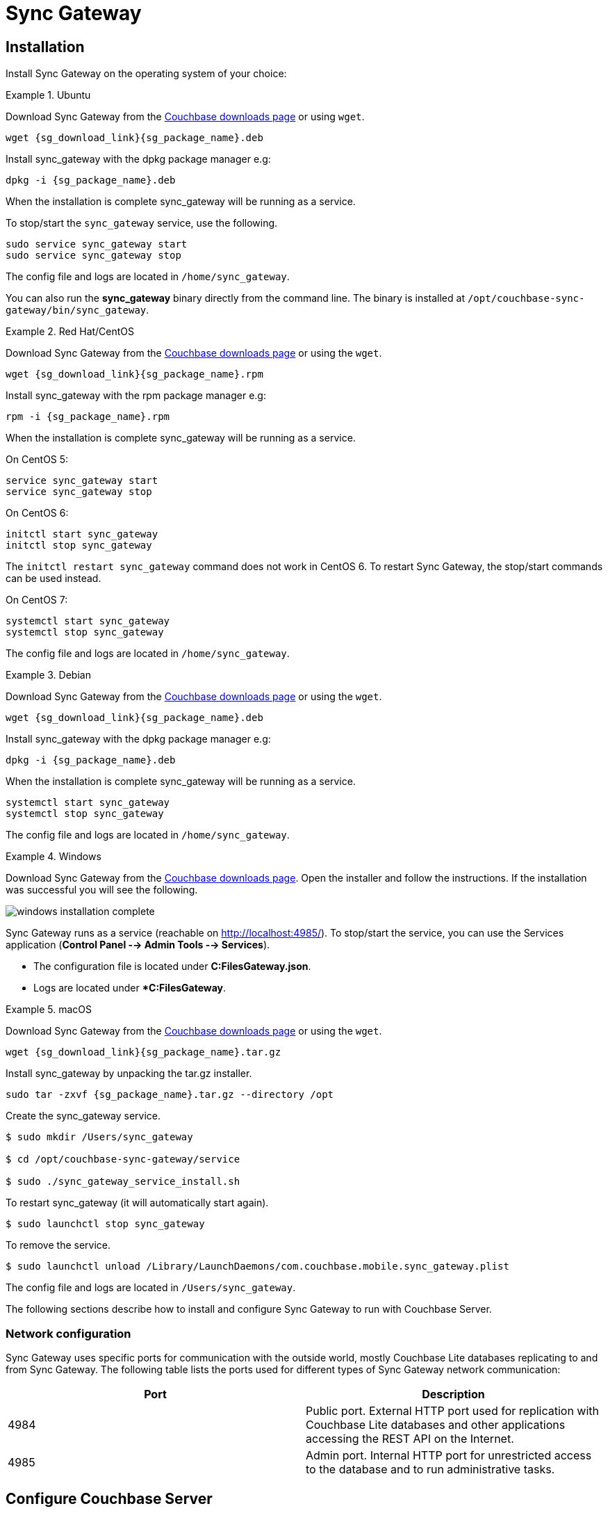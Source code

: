 = Sync Gateway

== Installation

Install Sync Gateway on the operating system of your choice: 

[.tabs]
=====
.Ubuntu
[.tab]
====
Download Sync Gateway from the http://www.couchbase.com/nosql-databases/downloads#couchbase-mobile[Couchbase downloads page] or using `wget`.

[source,bash,subs="attributes"]
----
wget {sg_download_link}{sg_package_name}.deb
----

Install sync_gateway with the dpkg package manager e.g:

[source,bash,subs="attributes"]
----
dpkg -i {sg_package_name}.deb
----

When the installation is complete sync_gateway will be running as a service.

To stop/start the `sync_gateway` service, use the following.

[source,bash]
----
sudo service sync_gateway start
sudo service sync_gateway stop
----

The config file and logs are located in `/home/sync_gateway`.

You can also run the *sync_gateway* binary directly from the command line. The binary is installed at `/opt/couchbase-sync-gateway/bin/sync_gateway`.
====
.Red Hat/CentOS
====
Download Sync Gateway from the http://www.couchbase.com/nosql-databases/downloads#couchbase-mobile[Couchbase downloads page] or using the `wget`.

[source,bash,subs="attributes"]
----
wget {sg_download_link}{sg_package_name}.rpm
----

Install sync_gateway with the rpm package manager e.g:

[source,bash,subs="attributes"]
----
rpm -i {sg_package_name}.rpm
----

When the installation is complete sync_gateway will be running as a service.

On CentOS 5:

[source,bash]
----
service sync_gateway start
service sync_gateway stop
----

On CentOS 6:

[source,bash]
----
initctl start sync_gateway
initctl stop sync_gateway
----

The `initctl restart sync_gateway` command does not work in CentOS 6.
To restart Sync Gateway, the stop/start commands can be used instead.

On CentOS 7:

[source,bash]
----
systemctl start sync_gateway
systemctl stop sync_gateway
----

The config file and logs are located in `/home/sync_gateway`.
====
.Debian
====
Download Sync Gateway from the http://www.couchbase.com/nosql-databases/downloads#couchbase-mobile[Couchbase downloads page] or using the ``wget``.

[source,bash,subs="attributes"]
----
wget {sg_download_link}{sg_package_name}.deb
----

Install sync_gateway with the dpkg package manager e.g:

[source,bash,subs="attributes"]
----
dpkg -i {sg_package_name}.deb
----

When the installation is complete sync_gateway will be running as a service.

[source,bash]
----
systemctl start sync_gateway
systemctl stop sync_gateway
----

The config file and logs are located in `/home/sync_gateway`.
====
.Windows
====
Download Sync Gateway from the http://www.couchbase.com/nosql-databases/downloads#couchbase-mobile[Couchbase downloads page].
Open the installer and follow the instructions.
If the installation was successful you will see the following.

image::windows-installation-complete.png[]

Sync Gateway runs as a service (reachable on http://localhost:4985/). To stop/start the service, you can use the Services application (**Control Panel --> Admin Tools --> Services**).

* The configuration file is located under **C:FilesGateway.json**.
* Logs are located under **C:FilesGateway*.
====
.macOS
====
Download Sync Gateway from the http://www.couchbase.com/nosql-databases/downloads#couchbase-mobile[Couchbase downloads page] or using the `wget`.

[source,bash,subs="attributes"]
----
wget {sg_download_link}{sg_package_name}.tar.gz
----

Install sync_gateway by unpacking the tar.gz installer.

[source,bash,subs="attributes"]
----
sudo tar -zxvf {sg_package_name}.tar.gz --directory /opt
----

Create the sync_gateway service.

[source,bash]
----
$ sudo mkdir /Users/sync_gateway

$ cd /opt/couchbase-sync-gateway/service

$ sudo ./sync_gateway_service_install.sh
----

To restart sync_gateway (it will automatically start again).

[source,bash]
----
$ sudo launchctl stop sync_gateway
----

To remove the service.

[source,bash]
----
$ sudo launchctl unload /Library/LaunchDaemons/com.couchbase.mobile.sync_gateway.plist
----

The config file and logs are located in `/Users/sync_gateway`.
====
=====

The following sections describe how to install and configure Sync Gateway to run with Couchbase Server. 

=== Network configuration

Sync Gateway uses specific ports for communication with the outside world, mostly Couchbase Lite databases replicating to and from Sync Gateway.
The following table lists the ports used for different types of Sync Gateway network communication: 

[cols="1,1", options="header"]
|===
| 
              Port
            
| 
              Description
            


|
              4984 
|
              Public port. External HTTP port used for replication with Couchbase Lite databases and other applications accessing the REST API on the Internet. 

|
              4985 
|
              Admin port. Internal HTTP port for unrestricted access to the database and to run administrative tasks. 
|===

== Configure Couchbase Server

To configure Couchbase Server before connecting Sync Gateway, run through the following. 

* https://www.couchbase.com/nosql-databases/downloads[Download] and install Couchbase Server. 
* Open the Couchbase Server Admin Console on http://localhost:8091 and log on using your administrator credentials. 
* In the toolbar, select the *Data Buckets* tab and click the *Create New Data Bucket* button. 
+
// <img src="../img/cb-create-bucket.png"/>
center-image /> 
* Provide a bucket name, for example **staging**, and leave the other options to their defaults. 
* Next, we must create an RBAC user with specific privileges for Sync Gateway to connect to Couchbase Server. Open the *Security* tab and click the *Add User* button. 
+
// <img src="../img/create-user.png"/>
center-image /> 
* In the pop-up window, provide a *Username* and **Password**, those credentials will be used by Sync Gateway to connect. You must also enable the *Bucket Full Access* role on the bucket and the cluster wide *Read Only Admin* role. 
+
// <img src="../img/user-settings.png"/>
center-image /> 
* If you're installing Couchbase Server on the cloud, make sure that network permissions (or firewall settings) allow incoming connections to Couchbase Server ports. In a typical mobile deployment on premise or in the cloud (AWS, RedHat etc), the following ports must be opened on the host for Couchbase Server to operate correctly: 8091, 8092, 8093, 8094, 11207, 11210, 11211, 18091, 18092, 18093. You must verify that any firewall configuration allows communication on the specified ports. If this is not done, the Couchbase Server node can experience difficulty joining a cluster. You can refer to the http://developer.couchbase.com/documentation/server/current/install/install-ports.html[Couchbase Server Network Configuration] guide to see the full list of available ports and their associated services.


== Start Sync Gateway

The following steps explain how to connect Sync Gateway to the Couchbase Server instance that was configured in the previous section. 

* Open a new file called *sync-gateway-config.json* with the following. 
+

[source,javascript]
----

{
    log: [*],
    databases: {
        staging: {
            server: http://localhost:8091,
            bucket: staging,
            username: sync_gateway,
            password: secretpassword,
            enable_shared_bucket_access: true,
            import_docs: continuous,
            users: { GUEST: { disabled: false, admin_channels: [*] } },
            sync: `function (doc, oldDoc) {
                if (doc.sdk) {
                    channel(doc.sdk);
                }
            }`
        }
    }
}
----
+
This configuration contains the user credentials of the *sync_gateway* user you created previously.
It also enables link:shared-bucket-access.html[shared bucket access]; this feature was introduced in Sync Gateway 1.5 to allow Couchbase Server SDKs to also perform operation on this bucket.
* Start Sync Gateway from the command line, or if Sync Gateway is running in a service replace the configuration file and restart the service. 
+

[source,bash]
----

~/Downloads/couchbase-sync-gateway/bin/sync_gateway ~/path/to/sync-gateway-config.json
----
* Run the application where Couchbase Lite is installed. You should then see the documents that were replicated on the Sync Gateway admin UI at http://localhost:4985/_admin/. 

{% include experimental-label.html %} 


// <img src="../img/admin-ui-getting-started.png"/>
center-image /> 

== Supported Platforms

Sync Gateway is supported on the following operating systems: 

[cols="1,1,1,1,1", options="header"]
|===
| 
            Ubuntu
          
| 
            CentOS/RedHat
          
| 
            Debian
          
| 
            Windows
          
| 
            macOS
          


|
            12, 14, 16 
|
            5, 6, 7 
|
            8 
|
            Windows 8, Windows 10, Windows Server 2012 
|
            Yosemite, El Capitan 
|===